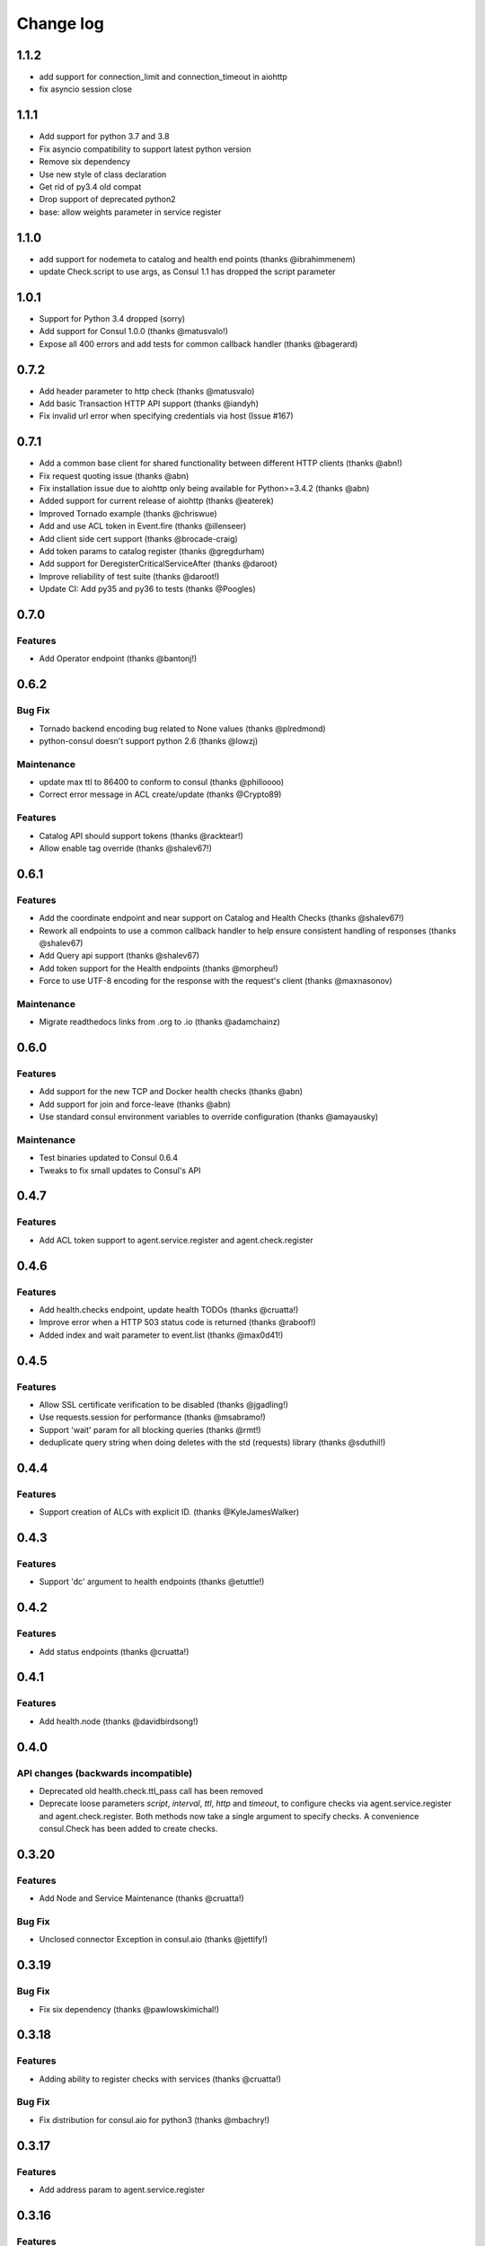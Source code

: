 Change log
==========

1.1.2
-----
* add support for connection_limit and connection_timeout in aiohttp
* fix asyncio session close

1.1.1
-----

* Add support for python 3.7 and 3.8
* Fix asyncio compatibility to support latest python version
* Remove six dependency
* Use new style of class declaration
* Get rid of py3.4 old compat
* Drop support of deprecated python2
* base: allow weights parameter in service register

1.1.0
-----

* add support for nodemeta to catalog and health end points (thanks
  @ibrahimmenem)
* update Check.script to use args, as Consul 1.1 has dropped the script
  parameter

1.0.1
-----

* Support for Python 3.4 dropped (sorry)
* Add support for Consul 1.0.0 (thanks @matusvalo!)
* Expose all 400 errors and add tests for common callback handler (thanks @bagerard)

0.7.2
-----

* Add header parameter to http check (thanks @matusvalo)
* Add basic Transaction HTTP API support (thanks @iandyh)
* Fix invalid url error when specifying credentials via host (Issue #167)

0.7.1
-----

* Add a common base client for shared functionality between different HTTP clients (thanks @abn!)
* Fix request quoting issue (thanks @abn)
* Fix installation issue due to aiohttp only being available for Python>=3.4.2 (thanks @abn)
* Added support for current release of aiohttp (thanks @eaterek)
* Improved Tornado example (thanks @chriswue)
* Add and use ACL token in Event.fire (thanks @illenseer)
* Add client side cert support (thanks @brocade-craig)
* Add token params to catalog register (thanks @gregdurham)
* Add support for DeregisterCriticalServiceAfter (thanks @daroot)
* Improve reliability of test suite (thanks @daroot!)
* Update CI: Add py35 and py36 to tests (thanks @Poogles)

0.7.0
-----

Features
~~~~~~~~

* Add Operator endpoint (thanks @bantonj!)

0.6.2
-----

Bug Fix
~~~~~~~

* Tornado backend encoding bug related to None values (thanks @plredmond)
* python-consul doesn't support python 2.6 (thanks @lowzj)

Maintenance
~~~~~~~~~~~

* update max ttl to 86400 to conform to consul (thanks @philloooo)
* Correct error message in ACL create/update (thanks @Crypto89)

Features
~~~~~~~~

* Catalog API should support tokens (thanks @racktear!)
* Allow enable tag override (thanks @shalev67!)

0.6.1
------

Features
~~~~~~~~

* Add the coordinate endpoint and near support on Catalog and Health Checks
  (thanks @shalev67!)
* Rework all endpoints to use a common callback handler to help ensure
  consistent handling of responses (thanks @shalev67)
* Add Query api support (thanks @shalev67)
* Add token support for the Health endpoints (thanks @morpheu!)
* Force to use UTF-8 encoding for the response with the request's client
  (thanks @maxnasonov)

Maintenance
~~~~~~~~~~~

* Migrate readthedocs links from .org to .io (thanks @adamchainz)

0.6.0
------

Features
~~~~~~~~

* Add support for the new TCP and Docker health checks (thanks @abn)
* Add support for join and force-leave (thanks @abn)
* Use standard consul environment variables to override configuration (thanks
  @amayausky)

Maintenance
~~~~~~~~~~~

* Test binaries updated to Consul 0.6.4
* Tweaks to fix small updates to Consul's API

0.4.7
------

Features
~~~~~~~~

* Add ACL token support to agent.service.register and agent.check.register

0.4.6
------

Features
~~~~~~~~

* Add health.checks endpoint, update health TODOs (thanks @cruatta!)
* Improve error when a HTTP 503 status code is returned (thanks @raboof!)
* Added index and wait parameter to event.list (thanks @max0d41!)


0.4.5
------

Features
~~~~~~~~

* Allow SSL certificate verification to be disabled (thanks @jgadling!)
* Use requests.session for performance (thanks @msabramo!)
* Support 'wait' param for all blocking queries (thanks @rmt!)
* deduplicate query string when doing deletes with the std (requests) library
  (thanks @sduthil!)

0.4.4
------

Features
~~~~~~~~

* Support creation of ALCs with explicit ID. (thanks @KyleJamesWalker)

0.4.3
------

Features
~~~~~~~~

* Support 'dc' argument to health endpoints (thanks @etuttle!)

0.4.2
------

Features
~~~~~~~~

* Add status endpoints (thanks @cruatta!)

0.4.1
------

Features
~~~~~~~~

* Add health.node (thanks @davidbirdsong!)

0.4.0
-----

API changes (backwards incompatible)
~~~~~~~~~~~~~~~~~~~~~~~~~~~~~~~~~~~~

* Deprecated old health.check.ttl_pass call has been removed

* Deprecate loose parameters *script*, *interval*, *ttl*, *http* and *timeout*,
  to configure checks via agent.service.register and agent.check.register. Both
  methods now take a single argument to specify checks. A convenience
  consul.Check has been added to create checks.

0.3.20
------

Features
~~~~~~~~

* Add Node and Service Maintenance (thanks @cruatta!)

Bug Fix
~~~~~~~

* Unclosed connector Exception in consul.aio (thanks @jettify!)

0.3.19
------

Bug Fix
~~~~~~~

* Fix six dependency (thanks @pawlowskimichal!)

0.3.18
------

Features
~~~~~~~~

* Adding ability to register checks with services (thanks @cruatta!)

Bug Fix
~~~~~~~
* Fix distribution for consul.aio for python3 (thanks @mbachry!)

0.3.17
------

Features
~~~~~~~~

* Add address param to agent.service.register

0.3.16
------

Features
~~~~~~~~

* Add cas param for kv.delete (thanks @qix)

0.3.15
------

Features
~~~~~~~~

* Add tag parameter to health.service() (thanks @reversefold)

0.3.14
------

Features
~~~~~~~~

* add the keys and separator params to kv.get (thanks @Heuriskein)
* add support for the events api (thanks @Heuriskein!)

0.3.13
------

Features
~~~~~~~~

* add HTTP check support (thanks @JoeHazzers)
* raise ConsulException on kv.get 500 response code (thanks @jjpersch)
* add the wait argument to kv.get

0.3.12
------

Features
~~~~~~~~

* add behavior and ttl to session.create
* add session.renew

0.3.11
------

Features
~~~~~~~~

* add the health.state endpoint (thanks @pete0emerson!)
* bump test binaries to 0.5.0

0.3.9
-----

Bug Fix
~~~~~~~

* Exclude consul.aio if asyncio isn't available, avoids an error message on
  install, trying to byte compile that module

0.3.8
-----

API changes (backwards incompatible)
~~~~~~~~~~~~~~~~~~~~~~~~~~~~~~~~~~~~

* Reorder named arguments to be more consistent. index is always the first
  named argument, if available, and dc is now always the last named argument.

0.3.7
-----

Features
~~~~~~~~

* Add dc support for kv calls; add ability to set the default dc for an entire
  client session (thanks @angad)
* Add asyncio client (thanks @jettify)

0.3.6
-----

Features
~~~~~~~~

* Add https support (thanks @pete0emerson)
* Add wan param to agent.members (thanks @sgargan)

0.3.5
-----

Bug Fix
~~~~~~~

* Fix typo setting notes on a check (thanks @ShaheedHaque!)

0.3.4
-----

Features
~~~~~~~~

* Add support for the Agent.Check (thanks @sgargan and @ShaheedHaque)

Deprecated
~~~~~~~~~~

* health.check.ttl_pass has been moved to agent.check.ttl_pass

0.3.3
-----

Features
~~~~~~~~

* Add support for the Session API (Consul.Session)

Bug Fixes
~~~~~~~~~

* Fix a bug retrieving folder nodes from the KV store
  https://github.com/cablehead/python-consul/pull/6#issue-48589128
  Thanks @zacman85

0.3.2
-----

Features
~~~~~~~~

* Add support for Python 3.4

0.3.1
-----

Features
~~~~~~~~

* Add support for the Catalog API (Consul.Catalog)
* Add ability to set a default consistency mode for an entire client session
* Add the ability to pass the consistency mode with kv.get

0.3.0
-----

Features
~~~~~~~~

* Add support for ACLs (Consul.ACL)


API changes (backwards incompatible)
~~~~~~~~~~~~~~~~~~~~~~~~~~~~~~~~~~~~

* For Consul.Agent.Service.register, rename *check* argument to *script*
